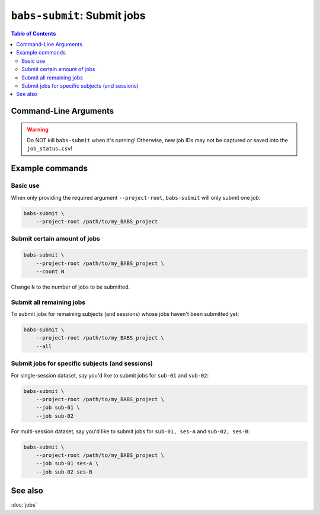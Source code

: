 ##################################################
``babs-submit``: Submit jobs
##################################################

.. contents:: Table of Contents

**********************
Command-Line Arguments
**********************

.. argparse::
   :ref: babs.cli.babs_submit_cli
   :prog: babs-submit
   :nodefault:
   :nodefaultconst:

.. warning::
    Do NOT kill ``babs-submit``
    when it's running! Otherwise, new job IDs may not be captured or saved into the ``job_status.csv``!


**********************
Example commands
**********************

Basic use
---------------
When only providing the required argument ``--project-root``,
``babs-submit`` will only submit one job:

.. code-block:: bash

    babs-submit \
        --project-root /path/to/my_BABS_project

Submit certain amount of jobs
----------------------------------

.. code-block:: bash

    babs-submit \
        --project-root /path/to/my_BABS_project \
        --count N

Change ``N`` to the number of jobs to be submitted.


Submit all remaining jobs
---------------------------
To submit jobs for remaining subjects (and sessions) whose jobs haven't been submitted yet:

.. code-block:: bash

    babs-submit \
        --project-root /path/to/my_BABS_project \
        --all


Submit jobs for specific subjects (and sessions)
---------------------------------------------------
For single-session dataset, say you'd like to submit jobs for ``sub-01`` and ``sub-02``:

.. code-block:: bash

    babs-submit \
        --project-root /path/to/my_BABS_project \
        --job sub-01 \
        --job sub-02

For multi-session dataset, say you'd like to submit jobs for ``sub-01, ses-A`` and ``sub-02, ses-B``:

.. code-block:: bash

    babs-submit \
        --project-root /path/to/my_BABS_project \
        --job sub-01 ses-A \
        --job sub-02 ses-B


**********************
See also
**********************
:doc:`jobs`
